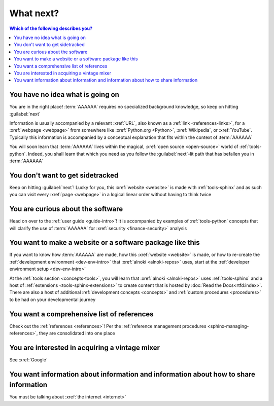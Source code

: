 ##########
What next?
##########

.. contents:: Which of the following describes you?
   :local:

*********************************
You have no idea what is going on
*********************************

You are in the right place! :term:`AAAAAA` requires no specialized background
knowledge, so keep on hitting :guilabel:`next`

Information is usually accompanied by a relevant :xref:`URL`, also known as a
:ref:`link <references-links>`, for a :xref:`webpage <webpage>` from somewhere
like :xref:`Python.org <Python>`, :xref:`Wikipedia`, or :xref:`YouTube`.
Typically this information is accompanied by a conceptual explanation that fits
within the context of :term:`AAAAAA`

You will soon learn that :term:`AAAAAA` lives within the magical,
:xref:`open source <open-source>` world of :ref:`tools-python`. Indeed, you
shall learn that which you need as you follow the :guilabel:`next`-lit path
that has befallen you in :term:`AAAAAA`

*********************************
You don't want to get sidetracked
*********************************

Keep on hitting :guilabel:`next`! Lucky for you, this :xref:`website <website>`
is made with :ref:`tools-sphinx` and as such you can visit every
:xref:`page <webpage>` in a logical linear order without having to think twice

**********************************
You are curious about the software
**********************************

Head on over to the :ref:`user guide <guide-intro>`! It is accompanied by
examples of :ref:`tools-python` concepts that will clarify the use of
:term:`AAAAAA` for :xref:`security <finance-security>` analysis


**********************************************************
You want to make a website or a software package like this
**********************************************************

If you want to know how :term:`AAAAAA` are made, how this
:xref:`website <website>` is made, or
how to re-create the :ref:`development environment <dev-env-intro>` that
:xref:`alnoki <alnoki-repos>` uses, start at the
:ref:`developer environment setup <dev-env-intro>`

At the :ref:`tools section <concepts-tools>`, you will learn that
:xref:`alnoki <alnoki-repos>` uses :ref:`tools-sphinx` and a host of
:ref:`extensions <tools-sphinx-extensions>`
to create content that is hosted by :doc:`Read the Docs<rtfd:index>`. There are
also a host of additional :ref:`development concepts <concepts>` and
:ref:`custom procedures <procedures>` to be had on your developmental journey

*******************************************
You want a comprehensive list of references
*******************************************

Check out the :ref:`references <references>`! Per the
:ref:`reference management procedures <sphinx-managing-references>`, they are
consolidated into one place

***********************************************
You are interested in acquiring a vintage mixer
***********************************************

See :xref:`Google`

*************************************************************************************
You want information about information and information about how to share information
*************************************************************************************

You must be talking about :xref:`the internet <internet>`

